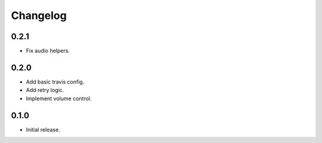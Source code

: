 Changelog
=========

0.2.1
-----
- Fix audio helpers.


0.2.0
-----
- Add basic travis config.
- Add retry logic.
- Implement volume control.


0.1.0
-----
- Initial release.

